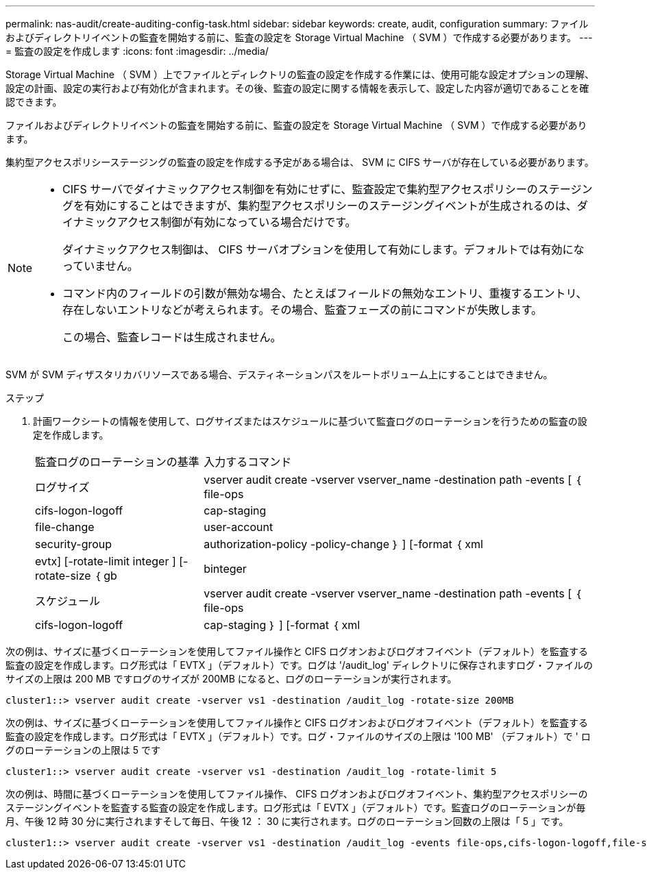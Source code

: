 ---
permalink: nas-audit/create-auditing-config-task.html 
sidebar: sidebar 
keywords: create, audit, configuration 
summary: ファイルおよびディレクトリイベントの監査を開始する前に、監査の設定を Storage Virtual Machine （ SVM ）で作成する必要があります。 
---
= 監査の設定を作成します
:icons: font
:imagesdir: ../media/


[role="lead"]
Storage Virtual Machine （ SVM ）上でファイルとディレクトリの監査の設定を作成する作業には、使用可能な設定オプションの理解、設定の計画、設定の実行および有効化が含まれます。その後、監査の設定に関する情報を表示して、設定した内容が適切であることを確認できます。

ファイルおよびディレクトリイベントの監査を開始する前に、監査の設定を Storage Virtual Machine （ SVM ）で作成する必要があります。

集約型アクセスポリシーステージングの監査の設定を作成する予定がある場合は、 SVM に CIFS サーバが存在している必要があります。

[NOTE]
====
* CIFS サーバでダイナミックアクセス制御を有効にせずに、監査設定で集約型アクセスポリシーのステージングを有効にすることはできますが、集約型アクセスポリシーのステージングイベントが生成されるのは、ダイナミックアクセス制御が有効になっている場合だけです。
+
ダイナミックアクセス制御は、 CIFS サーバオプションを使用して有効にします。デフォルトでは有効になっていません。

* コマンド内のフィールドの引数が無効な場合、たとえばフィールドの無効なエントリ、重複するエントリ、存在しないエントリなどが考えられます。その場合、監査フェーズの前にコマンドが失敗します。
+
この場合、監査レコードは生成されません。



====
SVM が SVM ディザスタリカバリソースである場合、デスティネーションパスをルートボリューム上にすることはできません。

.ステップ
. 計画ワークシートの情報を使用して、ログサイズまたはスケジュールに基づいて監査ログのローテーションを行うための監査の設定を作成します。
+
[cols="30,70"]
|===


| 監査ログのローテーションの基準 | 入力するコマンド 


 a| 
ログサイズ
 a| 
vserver audit create -vserver vserver_name -destination path -events [ ｛ file-ops | cifs-logon-logoff | cap-staging | file-change | user-account | security-group | authorization-policy -policy-change ｝ ] [-format ｛ xml | evtx] [-rotate-limit integer ] [-rotate-size ｛ gb | binteger



 a| 
スケジュール
 a| 
vserver audit create -vserver vserver_name -destination path -events [ ｛ file-ops | cifs-logon-logoff | cap-staging ｝ ] [-format ｛ xml | evtx ｝ ] [-rotate-limit integer ] [--rotate-schedule-month chron_month] [--rotate-schedule-dayofweek chron_month] [-rotate-hour] chron-hour [ -dayofweek chron -hour chron -hour

[NOTE]
====
時間ベースの監査ログローテーションを設定する場合は '-rotate-schedule-minute パラメータが必要です

====
|===


次の例は、サイズに基づくローテーションを使用してファイル操作と CIFS ログオンおよびログオフイベント（デフォルト）を監査する監査の設定を作成します。ログ形式は「 EVTX 」（デフォルト）です。ログは '/audit_log' ディレクトリに保存されますログ・ファイルのサイズの上限は 200 MB ですログのサイズが 200MB になると、ログのローテーションが実行されます。

[listing]
----
cluster1::> vserver audit create -vserver vs1 -destination /audit_log -rotate-size 200MB
----
次の例は、サイズに基づくローテーションを使用してファイル操作と CIFS ログオンおよびログオフイベント（デフォルト）を監査する監査の設定を作成します。ログ形式は「 EVTX 」（デフォルト）です。ログ・ファイルのサイズの上限は '100 MB' （デフォルト）で ' ログのローテーションの上限は 5 です

[listing]
----
cluster1::> vserver audit create -vserver vs1 -destination /audit_log -rotate-limit 5
----
次の例は、時間に基づくローテーションを使用してファイル操作、 CIFS ログオンおよびログオフイベント、集約型アクセスポリシーのステージングイベントを監査する監査の設定を作成します。ログ形式は「 EVTX 」（デフォルト）です。監査ログのローテーションが毎月、午後 12 時 30 分に実行されますそして毎日、午後 12 ： 30 に実行されます。ログのローテーション回数の上限は「 5 」です。

[listing]
----
cluster1::> vserver audit create -vserver vs1 -destination /audit_log -events file-ops,cifs-logon-logoff,file-share,audit-policy-change,user-account,security-group,authorization-policy-change,cap-staging -rotate-schedule-month all -rotate-schedule-dayofweek all -rotate-schedule-hour 12 -rotate-schedule-minute 30 -rotate-limit 5
----